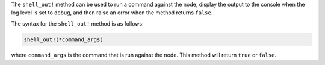 .. The contents of this file are included in multiple topics.
.. This file should not be changed in a way that hinders its ability to appear in multiple documentation sets.

The ``shell_out!`` method can be used to run a command against the node, display the output to the console when the log level is set to ``debug``, and then raise an error when the method returns ``false``.

The syntax for the ``shell_out!`` method is as follows:

.. code-block:: ruby

   shell_out!(*command_args)

where ``command_args`` is the command that is run against the node. This method will return ``true`` or ``false``.





